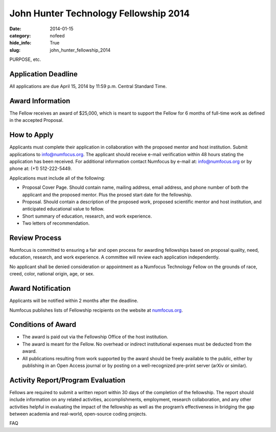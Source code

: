 John Hunter Technology Fellowship 2014
######################################
:date: 2014-01-15
:category: nofeed
:hide_info: True
:slug: john_hunter_fellowship_2014


PURPOSE, etc.


Application Deadline
--------------------
All applications are due April 15, 2014 by 11:59 p.m. Central Standard Time.

Award Information
-----------------
The Fellow receives an award of $25,000, which is meant to support the Fellow
for 6 months of full-time work as defined in the accepted Proposal.

How to Apply
------------
Applicants must complete their application in collaboration with the
proposed mentor and host institution.
Submit applications to info@numfocus.org.  The applicant should receive e-mail
verification within 48 hours stating the application has been received.  For
additional information contact Numfocus by e-mail at: info@numfocus.org or by
phone at: (+1) 512-222-5449.

Applications must include all of the following:

* Proposal Cover Page.  Should contain name, mailing address, email address,
  and phone number of both the applicant and the proposed mentor.  Plus the
  prosed start date for the fellowship.
* Proposal. Should contain a description of the proposed work, proposed
  scientific mentor and host institution, and anticipated educational value to
  fellow.
* Short summary of education, research, and work experience.
* Two letters of recommendation. 

Review Process
--------------
Numfocus is committed to ensuring a fair and open process for awarding
fellowships based on proposal quality, need, education, research, and work
experience.  A committee will review each application independently.

No applicant shall be denied consideration or appointment as a Numfocus
Technology Fellow on the grounds of race, creed, color, national origin, age,
or sex.

Award Notification
------------------
Applicants will be notified within 2 months after the deadline.

Numfocus publishes lists of Fellowship recipients on the website at
`<numfocus.org>`_.

Conditions of Award
-------------------
* The award is paid out via the Fellowship Office of the host institution.
* The award is meant for the Fellow.  No overhead or indirect institutional
  expenses must be deducted from the award.
* All publications resulting from work supported by the award should be
  freely available to the public, either by publishing in an Open Access journal
  or by posting on a well-recognized pre-print server (arXiv or similar).

Activity Report/Program Evaluation
----------------------------------
Fellows are required to submit a written report within 30 days of the
completion of the fellowship. The report should include information on any
related activities, accomplishments, employment, research collaboration, and
any other activities helpful in evaluating the impact of the fellowship as well
as the program’s effectiveness in bridging the gap between academia and
real-world, open-source coding projects.


FAQ
